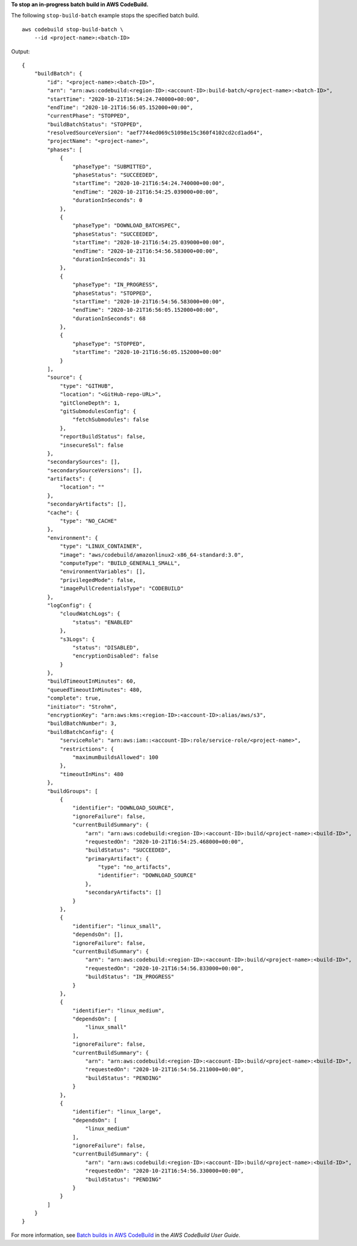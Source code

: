 **To stop an in-progress batch build in AWS CodeBuild.**

The following ``stop-build-batch`` example stops the specified batch build. ::

    aws codebuild stop-build-batch \
        --id <project-name>:<batch-ID>

Output::

    {
        "buildBatch": {
            "id": "<project-name>:<batch-ID>",
            "arn": "arn:aws:codebuild:<region-ID>:<account-ID>:build-batch/<project-name>:<batch-ID>",
            "startTime": "2020-10-21T16:54:24.740000+00:00",
            "endTime": "2020-10-21T16:56:05.152000+00:00",
            "currentPhase": "STOPPED",
            "buildBatchStatus": "STOPPED",
            "resolvedSourceVersion": "aef7744ed069c51098e15c360f4102cd2cd1ad64",
            "projectName": "<project-name>",
            "phases": [
                {
                    "phaseType": "SUBMITTED",
                    "phaseStatus": "SUCCEEDED",
                    "startTime": "2020-10-21T16:54:24.740000+00:00",
                    "endTime": "2020-10-21T16:54:25.039000+00:00",
                    "durationInSeconds": 0
                },
                {
                    "phaseType": "DOWNLOAD_BATCHSPEC",
                    "phaseStatus": "SUCCEEDED",
                    "startTime": "2020-10-21T16:54:25.039000+00:00",
                    "endTime": "2020-10-21T16:54:56.583000+00:00",
                    "durationInSeconds": 31
                },
                {
                    "phaseType": "IN_PROGRESS",
                    "phaseStatus": "STOPPED",
                    "startTime": "2020-10-21T16:54:56.583000+00:00",
                    "endTime": "2020-10-21T16:56:05.152000+00:00",
                    "durationInSeconds": 68
                },
                {
                    "phaseType": "STOPPED",
                    "startTime": "2020-10-21T16:56:05.152000+00:00"
                }
            ],
            "source": {
                "type": "GITHUB",
                "location": "<GitHub-repo-URL>",
                "gitCloneDepth": 1,
                "gitSubmodulesConfig": {
                    "fetchSubmodules": false
                },
                "reportBuildStatus": false,
                "insecureSsl": false
            },
            "secondarySources": [],
            "secondarySourceVersions": [],
            "artifacts": {
                "location": ""
            },
            "secondaryArtifacts": [],
            "cache": {
                "type": "NO_CACHE"
            },
            "environment": {
                "type": "LINUX_CONTAINER",
                "image": "aws/codebuild/amazonlinux2-x86_64-standard:3.0",
                "computeType": "BUILD_GENERAL1_SMALL",
                "environmentVariables": [],
                "privilegedMode": false,
                "imagePullCredentialsType": "CODEBUILD"
            },
            "logConfig": {
                "cloudWatchLogs": {
                    "status": "ENABLED"
                },
                "s3Logs": {
                    "status": "DISABLED",
                    "encryptionDisabled": false
                }
            },
            "buildTimeoutInMinutes": 60,
            "queuedTimeoutInMinutes": 480,
            "complete": true,
            "initiator": "Strohm",
            "encryptionKey": "arn:aws:kms:<region-ID>:<account-ID>:alias/aws/s3",
            "buildBatchNumber": 3,
            "buildBatchConfig": {
                "serviceRole": "arn:aws:iam::<account-ID>:role/service-role/<project-name>",
                "restrictions": {
                    "maximumBuildsAllowed": 100
                },
                "timeoutInMins": 480
            },
            "buildGroups": [
                {
                    "identifier": "DOWNLOAD_SOURCE",
                    "ignoreFailure": false,
                    "currentBuildSummary": {
                        "arn": "arn:aws:codebuild:<region-ID>:<account-ID>:build/<project-name>:<build-ID>",
                        "requestedOn": "2020-10-21T16:54:25.468000+00:00",
                        "buildStatus": "SUCCEEDED",
                        "primaryArtifact": {
                            "type": "no_artifacts",
                            "identifier": "DOWNLOAD_SOURCE"
                        },
                        "secondaryArtifacts": []
                    }
                },
                {
                    "identifier": "linux_small",
                    "dependsOn": [],
                    "ignoreFailure": false,
                    "currentBuildSummary": {
                        "arn": "arn:aws:codebuild:<region-ID>:<account-ID>:build/<project-name>:<build-ID>",
                        "requestedOn": "2020-10-21T16:54:56.833000+00:00",
                        "buildStatus": "IN_PROGRESS"
                    }
                },
                {
                    "identifier": "linux_medium",
                    "dependsOn": [
                        "linux_small"
                    ],
                    "ignoreFailure": false,
                    "currentBuildSummary": {
                        "arn": "arn:aws:codebuild:<region-ID>:<account-ID>:build/<project-name>:<build-ID>",
                        "requestedOn": "2020-10-21T16:54:56.211000+00:00",
                        "buildStatus": "PENDING"
                    }
                },
                {
                    "identifier": "linux_large",
                    "dependsOn": [
                        "linux_medium"
                    ],
                    "ignoreFailure": false,
                    "currentBuildSummary": {
                        "arn": "arn:aws:codebuild:<region-ID>:<account-ID>:build/<project-name>:<build-ID>",
                        "requestedOn": "2020-10-21T16:54:56.330000+00:00",
                        "buildStatus": "PENDING"
                    }
                }
            ]
        }
    }

For more information, see `Batch builds in AWS CodeBuild <https://docs.aws.amazon.com/codebuild/latest/userguide/batch-build.html>`__ in the *AWS CodeBuild User Guide*.

